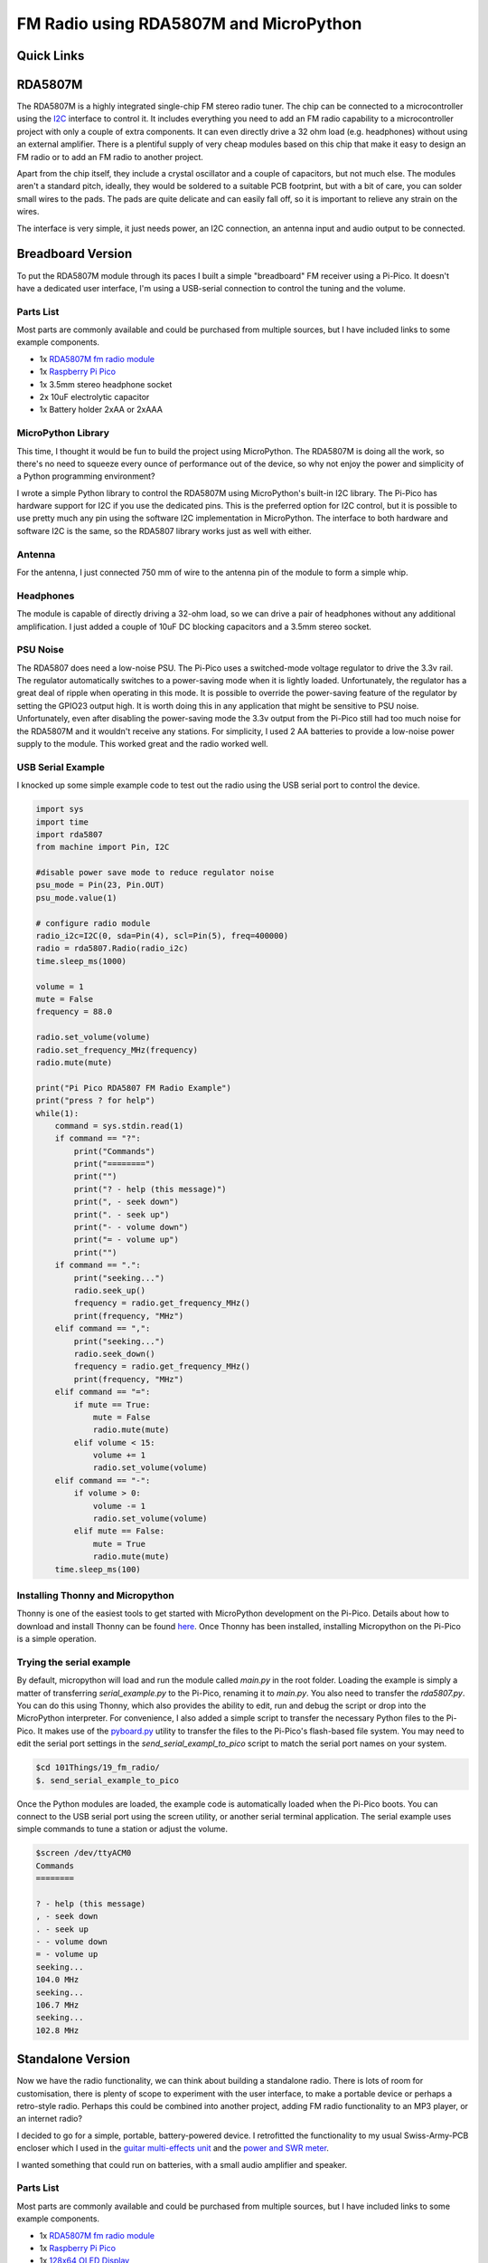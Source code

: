 FM Radio using RDA5807M and MicroPython
=======================================


.. image:: images/fm_radio_thumbnail.png
  :target: https://youtu.be/bj8MgL6k2tU

Quick Links
-----------


RDA5807M
--------

The RDA5807M is a highly integrated single-chip FM stereo radio tuner. The chip
can be connected to a microcontroller using the `I2C <https://en.wikipedia.org/wiki/I%C2%B2C>`_ interface to control it. It
includes everything you need to add an FM radio capability to a microcontroller
project with only a couple of extra components. It can even directly drive a 32
ohm load (e.g. headphones) without using an external amplifier. There is a
plentiful supply of very cheap modules based on this chip that make it 
easy to design an FM radio or to add an FM radio to another project.

Apart from the chip itself, they include a crystal oscillator and a couple of
capacitors, but not much else. The modules aren't a standard pitch, ideally,
they would be soldered to a suitable PCB footprint, but with a bit of care, you
can solder small wires to the pads. The pads are quite delicate and can easily
fall off, so it is important to relieve any strain on the wires.

The interface is very simple, it just needs power, an I2C connection, an
antenna input and audio output to be connected.

.. image:: images/fm_radio_rda5807m_module.png


Breadboard Version
------------------

To put the RDA5807M module through its paces I built a simple "breadboard" FM
receiver using a Pi-Pico. It doesn't have a dedicated user interface, I'm using
a USB-serial connection to control the tuning and the volume.

.. image:: images/fm_radio_breadboard.png

Parts List
~~~~~~~~~~

Most parts are commonly available and could be purchased from multiple sources, but I have included links to some example components.

+ 1x `RDA5807M fm radio module <https://www.amazon.co.uk/Stereo-Radio-RDA5807M-Wireless-Module/dp/B09LVF9288>`_
+ 1x `Raspberry Pi Pico <https://thepihut.com/products/raspberry-pi-pico?variant=41925332533443&currency=GBP&utm_medium=product_sync&utm_source=google&utm_content=sag_organic&utm_campaign=sag_organic&gad_source=1&gclid=CjwKCAjw5ImwBhBtEiwAFHDZxwre5KXVRTWmX5lLn4kBU5xI8hmbzu8zj9dYpZ-y_CjOZlPJE8G5fxoC2_oQAvD_BwE>`_
+ 1x 3.5mm stereo headphone socket
+ 2x 10uF electrolytic capacitor
+ 1x Battery holder 2xAA or 2xAAA

MicroPython Library
~~~~~~~~~~~~~~~~~~~

This time, I thought it would be fun to build the project using MicroPython.
The RDA5807M is doing all the work, so there's no need to squeeze every ounce of
performance out of the device, so why not enjoy the power and simplicity of a Python programming environment?

I wrote a simple Python library to control the RDA5807M using MicroPython's
built-in I2C library.  The Pi-Pico has hardware support for I2C if you use the
dedicated pins. This is the preferred option for I2C control, but it is possible
to use pretty much any pin using the software I2C implementation in MicroPython.
The interface to both hardware and software I2C is the same, so the RDA5807
library works just as well with either.

Antenna
~~~~~~~

For the antenna, I just connected 750 mm of wire to the antenna pin of the
module to form a simple whip.

Headphones
~~~~~~~~~~

The module is capable of directly driving a 32-ohm load, so we can drive a pair
of headphones without any additional amplification. I just added a couple of
10uF DC blocking capacitors and a 3.5mm stereo socket.

PSU Noise
~~~~~~~~~

The RDA5807 does need a low-noise PSU. The Pi-Pico uses a switched-mode
voltage regulator to drive the 3.3v rail. The regulator automatically switches
to a power-saving mode when it is lightly loaded. Unfortunately, the regulator has
a great deal of ripple when operating in this mode. It is possible to override
the power-saving feature of the regulator by setting the GPIO23 output high.
It is worth doing this in any application that might be sensitive to PSU noise.
Unfortunately, even after disabling the power-saving mode the 3.3v output from
the Pi-Pico still had too much noise for the RDA5807M and it wouldn't receive
any stations. For simplicity, I used 2 AA batteries to provide a low-noise
power supply to the module. This worked great and the radio worked well.

USB Serial Example
~~~~~~~~~~~~~~~~~~

I knocked up some simple example code to test out the radio using the USB
serial port to control the device.

.. code:: Python

  import sys
  import time
  import rda5807
  from machine import Pin, I2C

  #disable power save mode to reduce regulator noise
  psu_mode = Pin(23, Pin.OUT)
  psu_mode.value(1)

  # configure radio module
  radio_i2c=I2C(0, sda=Pin(4), scl=Pin(5), freq=400000)
  radio = rda5807.Radio(radio_i2c)
  time.sleep_ms(1000)

  volume = 1
  mute = False
  frequency = 88.0

  radio.set_volume(volume)
  radio.set_frequency_MHz(frequency)
  radio.mute(mute)

  print("Pi Pico RDA5807 FM Radio Example")
  print("press ? for help")
  while(1):
      command = sys.stdin.read(1)
      if command == "?":
          print("Commands")
          print("========")
          print("")
          print("? - help (this message)")
          print(", - seek down")
          print(". - seek up")
          print("- - volume down")
          print("= - volume up")
          print("")
      if command == ".":
          print("seeking...")
          radio.seek_up()
          frequency = radio.get_frequency_MHz()
          print(frequency, "MHz")
      elif command == ",":
          print("seeking...")
          radio.seek_down()
          frequency = radio.get_frequency_MHz()
          print(frequency, "MHz")
      elif command == "=":
          if mute == True:
              mute = False
              radio.mute(mute)
          elif volume < 15:
              volume += 1
              radio.set_volume(volume)
      elif command == "-":
          if volume > 0:
              volume -= 1
              radio.set_volume(volume)
          elif mute == False:
              mute = True
              radio.mute(mute)
      time.sleep_ms(100)

Installing Thonny and Micropython
~~~~~~~~~~~~~~~~~~~~~~~~~~~~~~~~~ 

Thonny is one of the easiest tools to get started with MicroPython development
on the Pi-Pico. Details about how to download and install Thonny can be found
`here <https://thonny.org/>`_.  Once Thonny has been installed, installing
Micropython on the Pi-Pico is a simple operation.

.. image:: images/install_micropython.png 
 
.. image:: images/install_micropython2.png 

Trying the serial example
~~~~~~~~~~~~~~~~~~~~~~~~~ 

By default, micropython will load and run the module called `main.py` in the
root folder. Loading the example is simply a matter of transferring
`serial_example.py` to the Pi-Pico, renaming it to `main.py`. You also need to
transfer the `rda5807.py`. You can do this using Thonny, which also provides
the ability to edit, run and debug the script or drop into the MicroPython
interpreter.  For convenience, I also added a simple script to transfer the
necessary Python files to the Pi-Pico.  It makes use of the `pyboard.py <https://github.com/micropython/micropython/blob/master/tools/pyboard.py>`_
utility to transfer the files to the Pi-Pico's flash-based file system.  You
may need to edit the serial port settings in the `send_serial_exampl_to_pico`
script to match the serial port names on your system.

.. code:: bash

  $cd 101Things/19_fm_radio/
  $. send_serial_example_to_pico

Once the Python modules are loaded, the example code is automatically loaded
when the Pi-Pico boots. You can connect to the USB serial port using the screen
utility, or another serial terminal application. The serial example uses simple
commands to tune a station or adjust the volume.

.. code:: bash

 $screen /dev/ttyACM0
 Commands
 ========

 ? - help (this message)
 , - seek down
 . - seek up
 - - volume down
 = - volume up
 seeking...
 104.0 MHz
 seeking...
 106.7 MHz
 seeking...
 102.8 MHz


Standalone Version
------------------

Now we have the radio functionality, we can think about building a standalone
radio. There is lots of room for customisation, there is plenty of scope to
experiment with the user interface, to make a portable device or perhaps a
retro-style radio. Perhaps this could be combined into another project, adding
FM radio functionality to an MP3 player, or an internet radio?

.. image:: images/fm_radio_standalone.jpg

I decided to go for a simple, portable, battery-powered device. I retrofitted
the functionality to my usual Swiss-Army-PCB encloser which I used in the
`guitar multi-effects unit <https://101-things.readthedocs.io/en/latest/guitar_effects.html>`_ and the
`power and SWR meter <https://101-things.readthedocs.io/en/latest/power_swr_meter.html>`_.

I wanted something that could run on batteries, with a small audio amplifier and speaker.

.. image:: images/fm_radio_schematic.svg

Parts List
~~~~~~~~~~

Most parts are commonly available and could be purchased from multiple sources, but I have included links to some example components.

+ 1x `RDA5807M fm radio module <https://www.amazon.co.uk/Stereo-Radio-RDA5807M-Wireless-Module/dp/B09LVF9288>`_
+ 1x `Raspberry Pi Pico <https://thepihut.com/products/raspberry-pi-pico?variant=41925332533443&currency=GBP&utm_medium=product_sync&utm_source=google&utm_content=sag_organic&utm_campaign=sag_organic&gad_source=1&gclid=CjwKCAjw5ImwBhBtEiwAFHDZxwre5KXVRTWmX5lLn4kBU5xI8hmbzu8zj9dYpZ-y_CjOZlPJE8G5fxoC2_oQAvD_BwE>`_
+ 1x `128x64 OLED Display <https://www.amazon.co.uk/dp/B08ZKW6KM1?ref_=pe_27063361_487360311_302_E_DDE_dt_1&th=1>`_
+ 1x `3.5mm stereo headphone socket <https://uk.farnell.com/cliff-electronic-components/fc68133/stereo-jack-3-5mm-5pos-pcb/dp/2518190>`_
+ 3x `TPA2012D <https://uk.farnell.com/texas-instruments/tpa2012d2rtjtg4/amp-audio-classd-power-smd-qfn20/dp/3116929?st=TPA2012D2RTJTG4>`_
+ 5x 10uF ceramic capacitor X7R 0805 
+ 3x 1uF ceramic capacitor X7R 0805 
+ 1x 100nF ceramic capacitor X7R 0805 
+ 1x `ferrite bead 0805 <https://uk.farnell.com/tdk/mmz2012y102b/ferrite-bead-0-3ohm-500ma-0805/dp/1669727>`_
+ 1x resistor 10R 0805
+ 2x resistor 1K 0805
+ 2x resistor 100K 0805
+ 1x `SPDT slide switch <https://uk.farnell.com/c-k-components/os102011ma1qn1/switch-spdt-0-1a-12v-pcb-r-a/dp/1201431>`_
+ 1x `SMA connector <https://uk.farnell.com/rf-solutions/con-sma-edge-s/sma-female-connector-pcb-edge/dp/3498459>`_
+ 1x battery holder 2xAA or 2xAAA
+ 1x speaker 4-ohm/8-ohm
+ 4x `tactile switch 6mm <https://uk.farnell.com/alcoswitch-te-connectivity/fsm4jh/switch-spno-0-05a/dp/1555982>`_

PSU Noise
~~~~~~~~~

When I first built the radio, I powered both the RDA5807M and the Pi-Pico
directly from 2xAA batteries. This worked quite well, but there were a couple
of downsides to this approach.

The first issue was that noise from the pico reduced the performance of the FM
receiver so that some of the weaker stations could no longer be received. 

The second was that the voltage range of the RDA5807 is quite narrow from 2.7v to
3.3v. 2xNiMH cells should produce 2.4v when charged, reducing to 2.0v when
discharged, in practice the device seemed to work with 2 AA NiMH batteries
until they were almost completely discharged, but it would be nice to have the
flexibility to use 2 or 3 NiMH or alkaline cells. This would need a voltage
range from 2V to 4.5V. Another nice option would be to use a lithium polymer
cell which might output 4.2V when charged and 3.4V when discharged. The Pi-Pico
has a nice built-in switching regulator that can run on 1.8V to 5.5V, and
efficiently produces a 3.3V output. If we could filter the 3.3v supply well
enough to power the RDA5807M, this configuration would allow any of these
battery combinations, while keeping power loss to a minimum.

Some better supply filtering was needed. I tried this circuit using a ferrite,
resistor and capacitors.

.. image:: images/fm_radio_psu_filter.png

Adding the filter to the 3.3V output from the Pi-Pico did the trick. When the
RDA5807M was able to receive even the weaker stations using the filtered
supply.

User Interface
~~~~~~~~~~~~~~

I was looking for something compact, low-power and inexpensive so I stuck with
the usual SSD1306 OLED display. Fortunately, MicroPython has inbuild support for
this type of display which helps to keep the development simple. I could have
shared the I2C bus between the RDA5807M and the SSD1306, but I'm not doing much
else with the Pi-Pico and I have plenty of spare IO so I used a separate bus.
A few tactile push buttons are all that is needed to control the device. 

MicroPython provides a flash-based file system so it is quite easy to store the
settings by writing them to a file. This is certainly a lot easier than writing
to Flash using the C/C++ SDK.

.. code:: python

  def load_settings():

      """ Load settings from a file in Flash on power-up """

      #default settings if no file present
      settings = {
          "volume" : 0,
          "mute" : False,
          "frequency_MHz" : 88
      }

      try:
          with open("settings.txt") as input_file:
              for line in input_file:
                  key, value = line.split(":")
                  key = key.strip()
                  value = value.strip()
                  settings[key] = value
      except OSError:
          pass
      
      return settings

  def save_settings(settings):

      """ Save settings to a file when a change is made """

      with open("settings.txt", 'w') as output_file:
          for key, value in settings.items():
              line = "%s:%s\n"%(key, value)
              output_file.write(line)

Battery Monitor
~~~~~~~~~~~~~~~

In the Pi-Pico, VSYS (the battery input in our case) is permanently connected
to one of the 5 ADC channels via a potential divider. This makes it very easy
to track the battery voltage. I used a very simple smoothing filter to remove
measurement noise.

.. code:: python

  #The ADC pin needs to be configured at power-up
  adcpin = machine.Pin(29, machine.Pin.IN)

  ...

  #read battery voltage
  analogIn = ADC(3)
  batt_voltage = analogIn.read_u16() * 3.0 * 3.3 / 65536
  average_batt_voltage = (0.6 * average_batt_voltage) + (0.4 * batt_voltage)

Once we know the battery voltage, we can convert this into a battery level that
can be drawn on the display. The battery level scale is from 0 to 10 with zero
representing a flat battery and 10 representing a full one. The voltage of a
full and flat battery depends on the battery chemistry.

.. code:: python

   # Values could be adjusted for different chemistry
   # based on 2 AA cell
   batt_voltage_max = 3.0
   batt_voltage_min = 2.0
    
   # based on 3 AA cell 
   #batt_voltage_max = 4.5
   #batt_voltage_min = 3.0
    
   # based on 1 3.7/4.2v Lithium Polymer cell
   #batt_voltage_max = 4.2
   #batt_voltage_min = 3.4
    
   if average_batt_voltage > batt_voltage_max:
       batt_level = 10
   elif average_batt_voltage < batt_voltage_min:
       batt_level = 0
   else:
       batt_level = (average_batt_voltage - batt_voltage_min) / (batt_voltage_max - batt_voltage_min)
       batt_level = round(batt_level * 10.0)

Signal Strength Indicator
~~~~~~~~~~~~~~~~~~~~~~~~~

The RDA5807M provides an RSSI monitor indicating the signal strength. The
rda7805.get_signal_strength() method returns a signal strength using a
logarithmic scale from 0 to 7. The example code represents this as a signal
strength icon which it draws on the screen.

.. code:: python

    def draw_signal_strength(display, radio):

        """ Draw a signal strength icon on screen. Queries radio's RSSI. """

        x = 110
        y = 0
        display.line(x+2,  y+0, x+2,  y+8, 1)
        display.line(x+0,  y+0, x+2,  y+4, 1)
        display.line(x+4,  y+0, x+2,  y+4, 1)

        level = radio.get_signal_strength()
        for i in range(level):
            display.line(x+4+(2*i),  y+8, x+4+(2*i),  y+8-i, 1)


RDS
~~~

The RDA5807M provides the ability to receive and decode RDS data. The `datasheet <https://cdn-shop.adafruit.com/product-files/5651/5651_tuner84_RDA5807M_datasheet_v1.pdf>`_
for the device does seem to lack detail in this area. The RDS protocol supplies
data in four blocks, the RDA5807M provides each of these blocks in a separate
16 bit registers RDSA/B/C/D. The protocol includes both data and parity bits
which allows for bit errors to be either detected and corrected or just
detected depending on how many bit errors are present. The RDA5807M does the
error correction for us giving us only the data part of each block. The number
of bit errors in blocks A and B can be determined by reading BLERA/B. As far as
I can tell there is no way to tell how many bit errors are present in blocks C
and D, so it doesn't seem to be possible to completely avoid using corrupted data.

Experimentally, it seems that reading from RDSA/B/C/D is an atomic operation.
So long as the registers are read in address order, the blocks always seem to
relate to the same message. Also, it seems like polling the device for new
messages every 10ms is more than sufficient to ensure that we don't miss any of
the received messages.

I included a simple RDS decoder, which only decodes `station name`, `station
text` and `time` messages which are displayed on the screen.


Class-D Amplifier
~~~~~~~~~~~~~~~~~

Although the RDA5807M can drive headphones directly, it is nice to have a bit
more power to drive a speaker. The LM386 might be the traditional choice, but I
opted for the `TPA2012D2 <https://www.ti.com/lit/ds/symlink/tpa2012d2.pdf?ts=1711052806354&ref_url=https%253A%252F%252Fwww.google.com%252F>`_. 
This class-D stereo amplifier is very efficient and
can supply as much as 2.1W per channel into 4-ohm speakers. It is cheap and
requires only a couple of supporting components, so really is ideal for a battery-powered application like this. 

One potential downside of the TPA2012D2 is that the WQFN package isn't
particularly beginner-friendly. Fortunately, several ready-made modules such
as `this one <https://learn.adafruit.com/adafruit-ts2012-2-8w-stereo-audio-amplifier/overview>`_ are available.

.. image:: images/fm_radio_amplifier.png

The IC has 2 inputs G0 and G1 that set the gain of the amplifier. In this
application we don't need much gain so I wired both these pins to ground giving
the lowest possible (6dB) gain.

I opted for a tiny 8-ohm speaker, these tiny speakers sound pretty terrible
unless they are sealed in an air-tight enclosure.  Some kind of 3D-printed
surround would have been ideal, but I went for a lower-tech solution and just
used a bottle cap secured with adhesive. Although not Hi-Fi quality, once
sealed in an enclosure I was quite happy with the quality. You can
get miniature speakers that have a built-in enclosure. I would have taken this
route but didn't have the space in the enclosure. 

A larger speaker (in a suitable enclosure) would give even better (and louder)
audio, and would be worth considering if you have the space.

Antenna
~~~~~~~

The FM receiver is quite sensitive, and I found that the wire whip antenna was
able to receive quite a few local stations. In the standalone receiver, I used
an SMA connector for the antenna, this allows a compact telescopic antenna to
be used for portable use while allowing a better external antenna to be used
if necessary. It is possible to use the headphone cable as an antenna if
suitable filtering is used, and the RDA5807 datasheet gives details on how to
achieve this.

Splash Screen
~~~~~~~~~~~~~

For a bit of fun, I thought it might be interesting to play try displaying
images on the OLED display. The MicroPython library for this display is based
on the `FrameBuffer` class which provides drawing primitives but
doesn't have a way of loading an image from a file. The closest thing is the
`blit` method that allows a frame buffer to be drawn on top of another. A
`FrameBuffer` can also be passed a `bytearray` on construction, and it is simple
enough to read this from a file.

.. code:: python

  def draw_image(display, filename):

      """ Load an image from flash into a framebuf object and display on screen """

      width = 128
      height = 64
      with open(filename, "br") as inf:
          data = inf.read(width * height // 8)
      fbuf = framebuf.FrameBuffer(bytearray(data), width, height, framebuf.MONO_HLSB)
      display.blit(fbuf, 0, 0, 0)
      display.show()

To limit the amount of processing that needs to be done in Python, I
pre-process the image into a `bytearray` of the correct format using a Python
script on a PC.

.. code:: python 

  import imageio
  import sys

  input_file = sys.argv[1]
  output_file = sys.argv[2]

  im = imageio.imread(input_file)
  h, w, c = im.shape

  bytevals = []
  for y in range(h):
    for i in range(w//8):
      byteval = 0
      for j in range(8):
        x = (i*8)+j
        byteval <<= 1
        if im[y][x][0] > 0:
          byteval |= 1
      bytevals.append(byteval)

  with open(output_file, "wb") as outf:
    outf.write(bytes(bytevals))

The script uses the `imageio` library so can convert from most common image
types. The image does need to have the correct height (in this case 128 pixels
wide by 64 pixels high). The pixels in the image should be either black or
white.

.. image:: images/fm_radio_splash_screen.png
  :align: center

.. code:: bash

    $ python image2fbuf.py radio.png radio.fbuf

.. image:: images/fm_radio_splash_screen2.jpg
  :align: center

Installing the SSD1306 library
~~~~~~~~~~~~~~~~~~~~~~~~~~~~~~ 

Assuming you have already installed Thonny and MicroPython, it is easy to install the SSD1306 library.

.. image::
  images/install_ssd1306_lib.png

.. image::
  images/install_ssd1306_lib2.png

Loading the Python Project
~~~~~~~~~~~~~~~~~~~~~~~~~~

I have written another `pyboard.py <https://github.com/micropython/micropython/blob/master/tools/pyboard.py>`_
based script `send_oled_example_to_pico` to download all the necessary files.
This time the script sends the `FrameBuffer` image file along with the Python
modules.

.. image::
  images/fm_radio_install_python_project.png

Testing
~~~~~~~

That's it! A working FM radio receiver, using an RD5807M and a Pi-Pico
programmed in MicroPython. The process was fairly simple, supplying the RDA5807
with a clean supply was probably the trickiest part of the project.

.. image:: images/fm_radio_standalone.jpg
  :target: https://youtu.be/uNHXsJeDlwY

If you want to give it a go, you can find the code here:
`FM Radio Code <https://github.com/dawsonjon/101Things/tree/master/19_fm_radio/>`_


Useful Links
------------

`RDA5807M datasheet <https://cdn-shop.adafruit.com/product-files/5651/5651_tuner84_RDA5807M_datasheet_v1.pdf>`_

`C/C++SDK library for RDA5807 <https://github.com/vmilea/pico_rda5807>`_

`TPA2012D2 datasheet <https://www.ti.com/lit/ds/symlink/tpa2012d2.pdf?ts=1711052806354&ref_url=https%253A%252F%252Fwww.google.com%252F>`_. 
